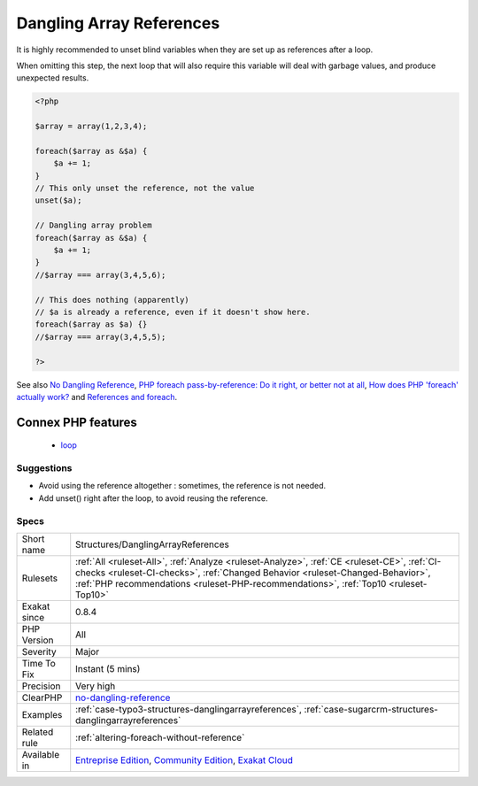 .. _structures-danglingarrayreferences:

.. _dangling-array-references:

Dangling Array References
+++++++++++++++++++++++++

.. meta::
	:description:
		Dangling Array References: Always unset a referenced-variable used in a loop.
	:twitter:card: summary_large_image
	:twitter:site: @exakat
	:twitter:title: Dangling Array References
	:twitter:description: Dangling Array References: Always unset a referenced-variable used in a loop
	:twitter:creator: @exakat
	:twitter:image:src: https://www.exakat.io/wp-content/uploads/2020/06/logo-exakat.png
	:og:image: https://www.exakat.io/wp-content/uploads/2020/06/logo-exakat.png
	:og:title: Dangling Array References
	:og:type: article
	:og:description: Always unset a referenced-variable used in a loop
	:og:url: https://exakat.readthedocs.io/en/latest/Reference/Rules/Dangling Array References.html
	:og:locale: en
.. raw:: html	<script type="application/ld+json">{"@context":"https:\/\/schema.org","@graph":[{"@type":"WebPage","@id":"https:\/\/php-tips.readthedocs.io\/en\/latest\/Reference\/Rules\/Structures\/DanglingArrayReferences.html","url":"https:\/\/php-tips.readthedocs.io\/en\/latest\/Reference\/Rules\/Structures\/DanglingArrayReferences.html","name":"Dangling Array References","isPartOf":{"@id":"https:\/\/www.exakat.io\/"},"datePublished":"Mon, 03 Feb 2025 17:19:52 +0000","dateModified":"Mon, 03 Feb 2025 17:19:52 +0000","description":"Always unset a referenced-variable used in a loop","inLanguage":"en-US","potentialAction":[{"@type":"ReadAction","target":["https:\/\/exakat.readthedocs.io\/en\/latest\/Dangling Array References.html"]}]},{"@type":"WebSite","@id":"https:\/\/www.exakat.io\/","url":"https:\/\/www.exakat.io\/","name":"Exakat","description":"Smart PHP static analysis","inLanguage":"en-US"}]}</script>Always unset a referenced-variable used in a loop.

It is highly recommended to unset blind variables when they are set up as references after a loop. 

When omitting this step, the next loop that will also require this variable will deal with garbage values, and produce unexpected results.

.. code-block:: php
   
   <?php
   
   $array = array(1,2,3,4);
   
   foreach($array as &$a) {
       $a += 1;
   }
   // This only unset the reference, not the value
   unset($a);
   
   // Dangling array problem
   foreach($array as &$a) {
       $a += 1;
   }
   //$array === array(3,4,5,6);
   
   // This does nothing (apparently)
   // $a is already a reference, even if it doesn't show here.
   foreach($array as $a) {}
   //$array === array(3,4,5,5);
   
   ?>

See also `No Dangling Reference <https://github.com/dseguy/clearPHP/blob/master/rules/no-dangling-reference.md>`_, `PHP foreach pass-by-reference: Do it right, or better not at all <https://coderwall.com/p/qx3fpa/php-foreach-pass-by-reference-do-it-right-or-better-not-at-all>`_, `How does PHP 'foreach' actually work? <https://stackoverflow.com/questions/10057671/how-does-php-foreach-actually-work/14854568#14854568>`_ and `References and foreach <https://schlueters.de/blog/archives/141-references-and-foreach.html>`_.

Connex PHP features
-------------------

  + `loop <https://php-dictionary.readthedocs.io/en/latest/dictionary/loop.ini.html>`_


Suggestions
___________

* Avoid using the reference altogether : sometimes, the reference is not needed.
* Add unset() right after the loop, to avoid reusing the reference.




Specs
_____

+--------------+----------------------------------------------------------------------------------------------------------------------------------------------------------------------------------------------------------------------------------------------------------------------+
| Short name   | Structures/DanglingArrayReferences                                                                                                                                                                                                                                   |
+--------------+----------------------------------------------------------------------------------------------------------------------------------------------------------------------------------------------------------------------------------------------------------------------+
| Rulesets     | :ref:`All <ruleset-All>`, :ref:`Analyze <ruleset-Analyze>`, :ref:`CE <ruleset-CE>`, :ref:`CI-checks <ruleset-CI-checks>`, :ref:`Changed Behavior <ruleset-Changed-Behavior>`, :ref:`PHP recommendations <ruleset-PHP-recommendations>`, :ref:`Top10 <ruleset-Top10>` |
+--------------+----------------------------------------------------------------------------------------------------------------------------------------------------------------------------------------------------------------------------------------------------------------------+
| Exakat since | 0.8.4                                                                                                                                                                                                                                                                |
+--------------+----------------------------------------------------------------------------------------------------------------------------------------------------------------------------------------------------------------------------------------------------------------------+
| PHP Version  | All                                                                                                                                                                                                                                                                  |
+--------------+----------------------------------------------------------------------------------------------------------------------------------------------------------------------------------------------------------------------------------------------------------------------+
| Severity     | Major                                                                                                                                                                                                                                                                |
+--------------+----------------------------------------------------------------------------------------------------------------------------------------------------------------------------------------------------------------------------------------------------------------------+
| Time To Fix  | Instant (5 mins)                                                                                                                                                                                                                                                     |
+--------------+----------------------------------------------------------------------------------------------------------------------------------------------------------------------------------------------------------------------------------------------------------------------+
| Precision    | Very high                                                                                                                                                                                                                                                            |
+--------------+----------------------------------------------------------------------------------------------------------------------------------------------------------------------------------------------------------------------------------------------------------------------+
| ClearPHP     | `no-dangling-reference <https://github.com/dseguy/clearPHP/tree/master/rules/no-dangling-reference.md>`__                                                                                                                                                            |
+--------------+----------------------------------------------------------------------------------------------------------------------------------------------------------------------------------------------------------------------------------------------------------------------+
| Examples     | :ref:`case-typo3-structures-danglingarrayreferences`, :ref:`case-sugarcrm-structures-danglingarrayreferences`                                                                                                                                                        |
+--------------+----------------------------------------------------------------------------------------------------------------------------------------------------------------------------------------------------------------------------------------------------------------------+
| Related rule | :ref:`altering-foreach-without-reference`                                                                                                                                                                                                                            |
+--------------+----------------------------------------------------------------------------------------------------------------------------------------------------------------------------------------------------------------------------------------------------------------------+
| Available in | `Entreprise Edition <https://www.exakat.io/entreprise-edition>`_, `Community Edition <https://www.exakat.io/community-edition>`_, `Exakat Cloud <https://www.exakat.io/exakat-cloud/>`_                                                                              |
+--------------+----------------------------------------------------------------------------------------------------------------------------------------------------------------------------------------------------------------------------------------------------------------------+


